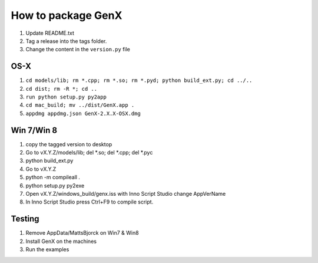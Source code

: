 .. _development-distribution:

*******************
How to package GenX
*******************

#. Update README.txt
#. Tag a release into the tags folder.
#. Change the content in the ``version.py`` file

OS-X
====

#. ``cd models/lib; rm *.cpp; rm *.so; rm *.pyd; python build_ext.py; cd ../..``
#. ``cd dist; rm -R *; cd ..``
#. ``run python setup.py py2app``
#. ``cd mac_build; mv ../dist/GenX.app .``
#. ``appdmg appdmg.json GenX-2.X.X-OSX.dmg``

Win 7/Win 8
===========
#. copy the tagged version to desktop
#. Go to vX.Y.Z/models/lib; del *.so; del *.cpp; del *.pyc
#. python build_ext.py
#. Go to vX.Y.Z
#. python -m compileall .
#. python setup.py py2exe
#. Open vX.Y.Z/windows_build/genx.iss with Inno Script Studio change AppVerName
#. In Inno Script Studio press Ctrl+F9 to compile script.

Testing
=======
#. Remove AppData/MattsBjorck on Win7 & Win8
#. Install GenX on the machines
#. Run the examples
